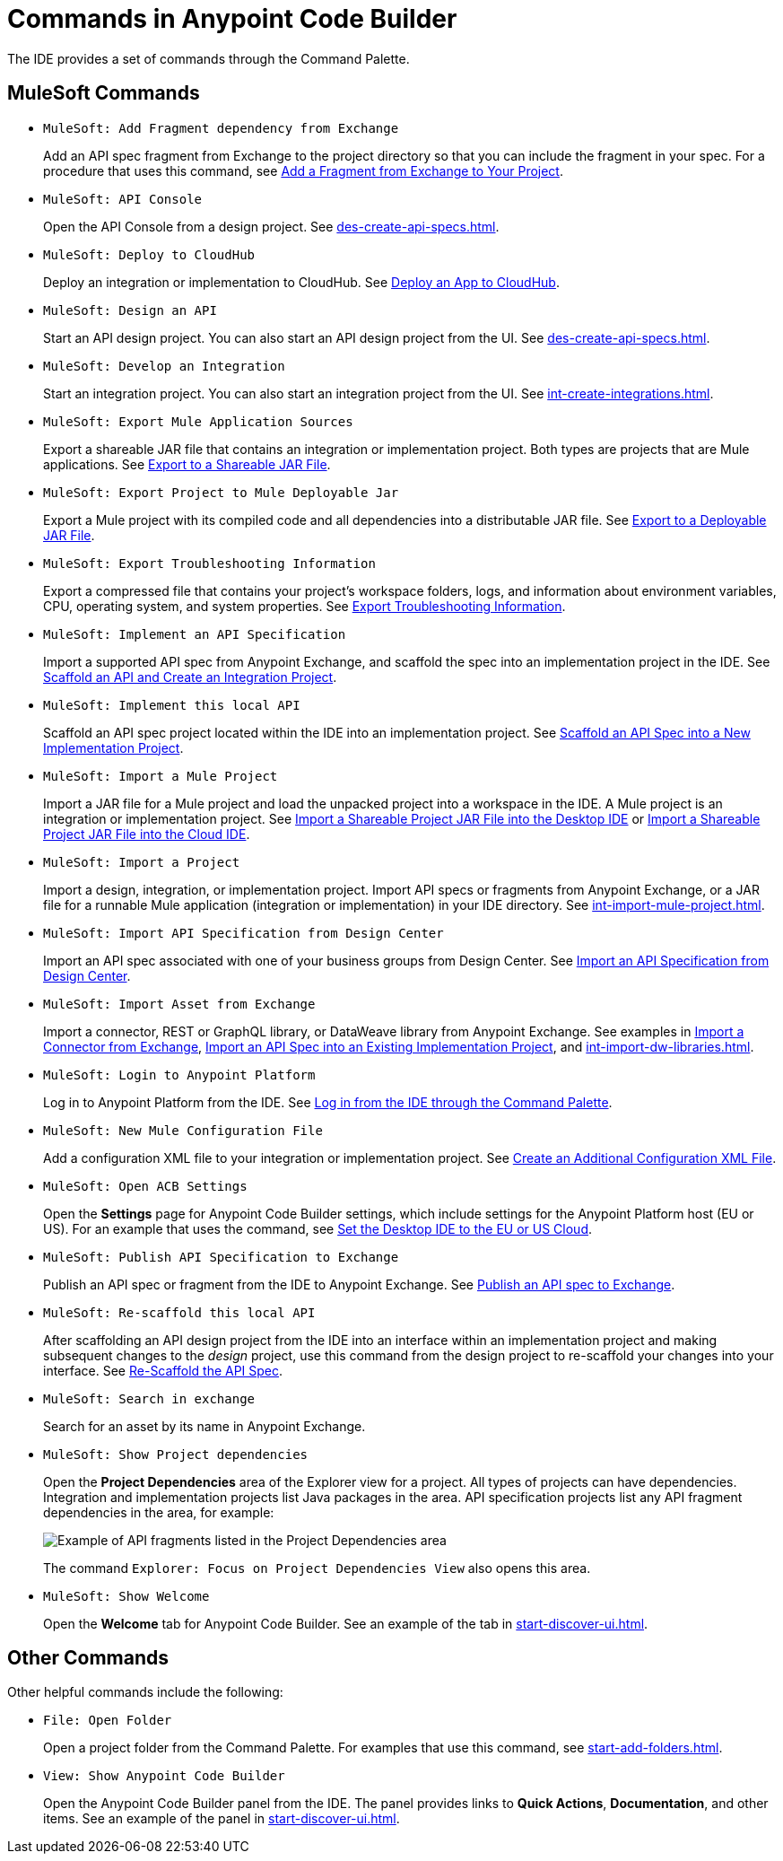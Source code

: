 = Commands in Anypoint Code Builder

The IDE provides a set of commands through the Command Palette. 

== MuleSoft Commands

// recommended change-> Add Fragment Dependency from Exchange
* `MuleSoft: Add Fragment dependency from Exchange`
+
Add an API spec fragment from Exchange to the project directory so that you can include the fragment in your spec. For a procedure that uses this command, see xref:des-create-api-fragments.adoc#add-fragment-to-project[Add a Fragment from Exchange to Your Project].

* `MuleSoft: API Console`
+
Open the API Console from a design project. See xref:des-create-api-specs.adoc[].

* `MuleSoft: Deploy to CloudHub`
+
Deploy an integration or implementation to CloudHub. See xref:int-deploy-mule-apps.adoc#deploy-an-app-to-cloudhub[Deploy an App to CloudHub].

* `MuleSoft: Design an API`
+
Start an API design project. You can also start an API design project from the UI. See xref:des-create-api-specs.adoc[].

* `MuleSoft: Develop an Integration`
+
Start an integration project. You can also start an integration project from the UI. See xref:int-create-integrations.adoc[].

* `MuleSoft: Export Mule Application Sources`
+
Export a shareable JAR file that contains an integration or implementation project. Both types are projects that are Mule applications. See xref:int-export-mule-project.adoc#shareable[Export to a Shareable JAR File]. 

// recommended change-> Export Project to Mule Deployable JAR File
* `MuleSoft: Export Project to Mule Deployable Jar`
+
Export a Mule project with its compiled code and all dependencies into a distributable JAR file. See xref:int-export-mule-project.adoc#deployable[Export to a Deployable JAR File].

* `MuleSoft: Export Troubleshooting Information`
+
Export a compressed file that contains your project’s workspace folders, logs, and information about environment variables, CPU, operating system, and system properties. See xref:troubleshooting.adoc#export-troubleshooting-info[Export Troubleshooting Information].

* `MuleSoft: Implement an API Specification`
+
Import a supported API spec from Anypoint Exchange, and scaffold the spec into an implementation project in the IDE. See xref:imp-implement-apis.adoc#scaffold-new-integration[Scaffold an API and Create an Integration Project].

// recommended change-> Implement This Local API
* `MuleSoft: Implement this local API`
+
Scaffold an API spec project located within the IDE into an implementation project. See xref:imp-implement-local-apis.adoc[Scaffold an API Spec into a New Implementation Project]. 

* `MuleSoft: Import a Mule Project`
+
Import a JAR file for a Mule project and load the unpacked project into a workspace in the IDE. A Mule project is an integration or implementation project. See xref:int-import-mule-project.adoc#desktop-project-package[Import a Shareable Project JAR File into the Desktop IDE] or xref:int-import-mule-project.adoc#web-project-package[Import a Shareable Project JAR File into the Cloud IDE].

//TODO: "runnable Mule application" ok? 
* `MuleSoft: Import a Project`
+
Import a design, integration, or implementation project. Import API specs or fragments from Anypoint Exchange, or a JAR file for a runnable Mule application (integration or implementation) in your IDE directory. See xref:int-import-mule-project.adoc[].

* `MuleSoft: Import API Specification from Design Center`
+
Import an API spec associated with one of your business groups from Design Center. See xref:des-create-api-specs.adoc#import-spec[Import an API Specification from Design Center].

* `MuleSoft: Import Asset from Exchange`
+
Import a connector, REST or GraphQL library, or DataWeave library from Anypoint Exchange. See examples in xref:int-create-integrations.adoc#import-connectors-from-exchange[Import a Connector from Exchange], xref:imp-implement-apis.adoc#import-spec-into-project[Import an API Spec into an Existing Implementation Project], and xref:int-import-dw-libraries.adoc[].

// "Login" is a noun. "Log in" is a verb.
// recommended change-> Log In to Anypoint Platform
* `MuleSoft: Login to Anypoint Platform`
+
Log in to Anypoint Platform from the IDE. See xref:start-acb.adoc#login-ide[Log in from the IDE through the Command Palette].

* `MuleSoft: New Mule Configuration File`
+
Add a configuration XML file to your integration or implementation project. See xref:int-create-integrations.adoc#create-new-config[Create an Additional Configuration XML File].

//TODO: supplemental info in PR: https://github.com/mulesoft/docs-code-builder/pull/256/files (settings doc, questions remain)
// "ACB" is not used as name for product, ok to use?
// recommended change-> Open Anypoint Code Builder Settings
* `MuleSoft: Open ACB Settings`
+
Open the *Settings* page for Anypoint Code Builder settings, which include settings for the Anypoint Platform host (EU or US). For an example that uses the command, see xref:start-acb.adoc#change-clouds[Set the Desktop IDE to the EU or US Cloud].

//
//NOT YET:
//* `MuleSoft: Open Einstein`
//+
//
// throws an error - reported on ACB Slack channel 011924
// recommended change-> "text editor" -> "Text Editor"
//* `MuleSoft: Open in text editor`
//

* `MuleSoft: Publish API Specification to Exchange`
+
Publish an API spec or fragment from the IDE to Anypoint Exchange. See xref:des-publish-api-spec-to-exchange.adoc##publish-spec[Publish an API spec to Exchange].

// recommended change-> "this local" -> "This Local"
* `MuleSoft: Re-scaffold this local API`
+
After scaffolding an API design project from the IDE into an interface within an implementation project and making subsequent changes to the _design_ project, use this command from the design project to re-scaffold your changes into your interface. See xref:imp-implement-local-apis.adoc#rescaffold-api-spec[Re-Scaffold the API Spec].

//
// not clear what this one does when you try it out
//* `MuleSoft: Refresh DataSense Results`
//
// not clear what this one does when you try it out
//* `MuleSoft: Refresh Projects`
//
//
// ISSUE: can't get it to work:
//* `MuleSoft: Save and Hot-deploy to Local Runtime`
//+
//TODO: See xref:int-debug-mule-apps.adoc[].
//

// TODO: Is this for all types of assets, and is it limited to public assets? 
// recommended change-> Search in Anypoint Exchange
* `MuleSoft: Search in exchange`
+
Search for an asset by its name in Anypoint Exchange.

//
// ISSUE: the command doesn't set location (e.g., let you select a runtime to use)
//   and can return error "Mule Runtime executable could not be found. 
//   Please select a valid Mule Runtime folder"
// recommended change-> Set Mule Runtime Location 
//* `MuleSoft: Set Mule Runtime location`
//+
//Opens the `muleRuntimes` directory. 
//
//
//ISSUE: throws error
//* `MuleSoft: Show Component in Canvas UI`
//
//
//ISSUE: doesn't show up in the IDE
//* `MuleSoft: Show Mule Graphical Mode`
//

//recommended change-> Show Project Dependencies
* `MuleSoft: Show Project dependencies`
+
Open the *Project Dependencies* area of the Explorer view for a project. All types of projects can have dependencies. Integration and implementation projects list Java packages in the area. API specification projects list any API fragment dependencies in the area, for example: 
+
image::des-api-frag-dependencies.png["Example of API fragments listed in the Project Dependencies area"] 
+
The command `Explorer: Focus on Project Dependencies View` also opens this area. 

* `MuleSoft: Show Welcome`
+
Open the *Welcome* tab for Anypoint Code Builder. See an example of the tab in xref:start-discover-ui.adoc[].

== Other Commands

Other helpful commands include the following:

* `File: Open Folder`
+
Open a project folder from the Command Palette. For examples that use this command, see xref:start-add-folders.adoc[].

* `View: Show Anypoint Code Builder`
+
Open the Anypoint Code Builder panel from the IDE. The panel provides links to *Quick Actions*, *Documentation*, and other items. See an example of the panel in xref:start-discover-ui.adoc[].
